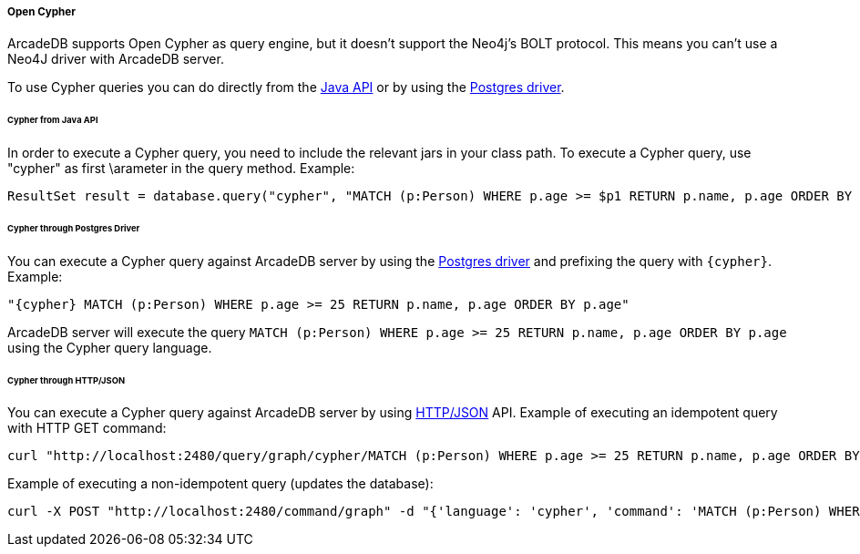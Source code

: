 [[Cypher]]
===== Open Cypher

ArcadeDB supports Open Cypher as query engine, but it doesn't support the Neo4j's BOLT protocol.
This means you can't use a Neo4J driver with ArcadeDB server.

To use Cypher queries you can do directly from the <<Java-API,Java API>> or by using the <<Postgres-Driver,Postgres driver>>.

====== Cypher from Java API

In order to execute a Cypher query, you need to include the relevant jars in your class path.
To execute a Cypher query, use "cypher" as first \arameter in the query method.
Example:

```java
ResultSet result = database.query("cypher", "MATCH (p:Person) WHERE p.age >= $p1 RETURN p.name, p.age ORDER BY p.age", "p1", 25);
```

====== Cypher through Postgres Driver

You can execute a Cypher query against ArcadeDB server by using the <<Postgres-Driver,Postgres driver>> and prefixing the query with `{cypher}`. Example:

```cypher
"{cypher} MATCH (p:Person) WHERE p.age >= 25 RETURN p.name, p.age ORDER BY p.age"
```

ArcadeDB server will execute the query `MATCH (p:Person) WHERE p.age >= 25 RETURN p.name, p.age ORDER BY p.age` using the Cypher query language.

====== Cypher through HTTP/JSON

You can execute a Cypher query against ArcadeDB server by using <<HTTP-API,HTTP/JSON>> API. Example of executing an idempotent query with HTTP GET command:

```Bash
curl "http://localhost:2480/query/graph/cypher/MATCH (p:Person) WHERE p.age >= 25 RETURN p.name, p.age ORDER BY p.age"
```

Example of executing a non-idempotent query (updates the database):

```Bash
curl -X POST "http://localhost:2480/command/graph" -d "{'language': 'cypher', 'command': 'MATCH (p:Person) WHERE p.age >= 25 RETURN p.name, p.age ORDER BY p.age'}"
```
